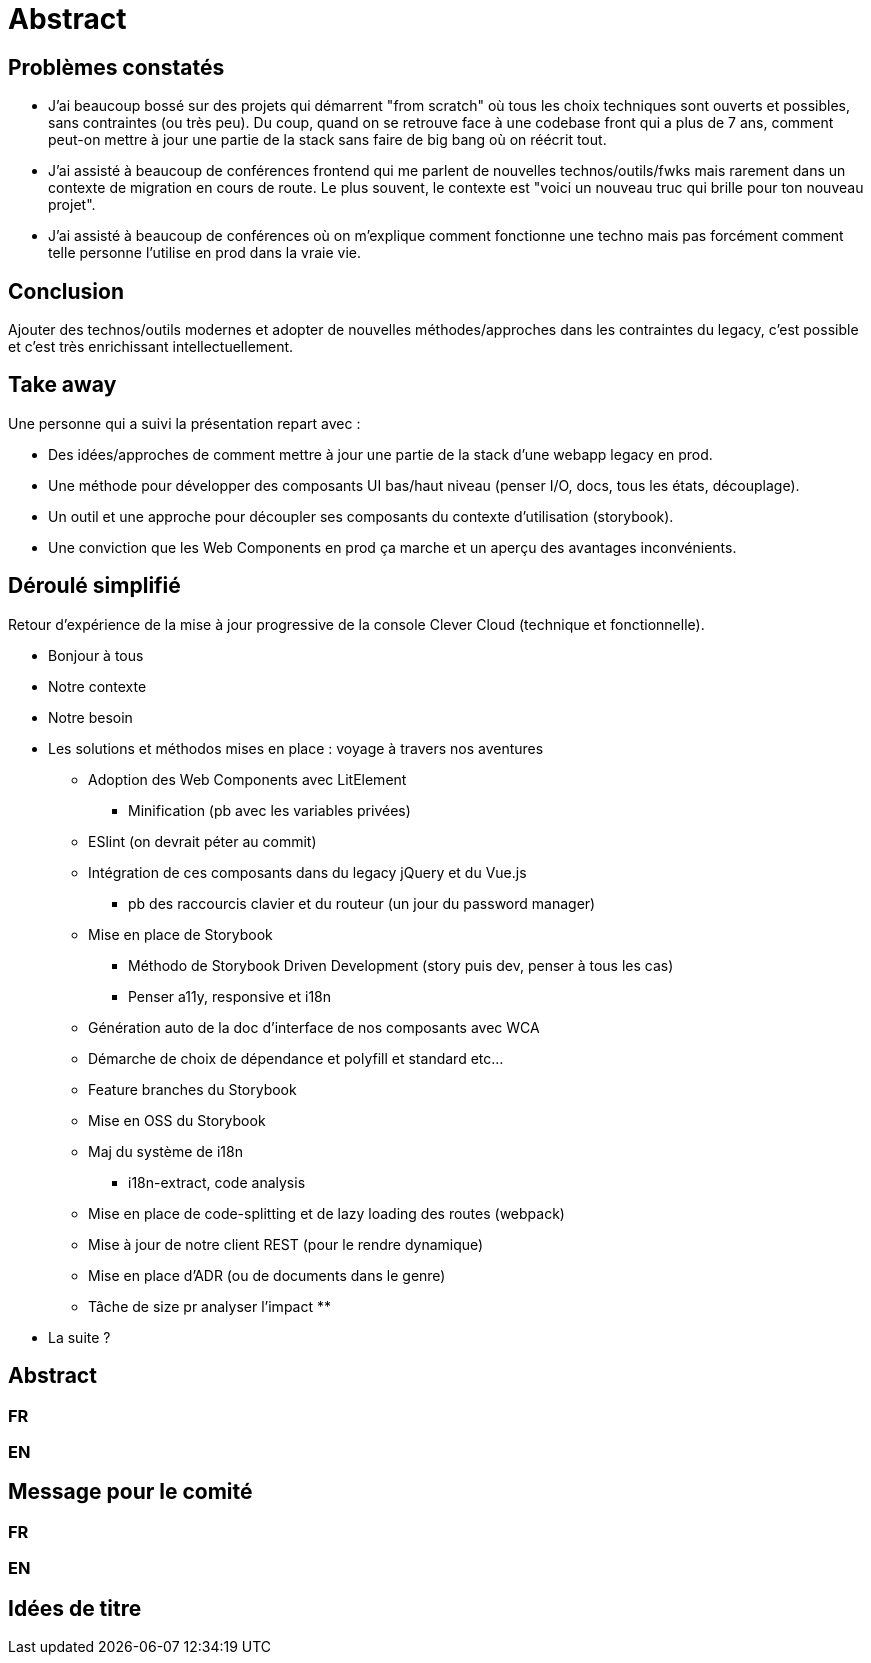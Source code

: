 = Abstract

== Problèmes constatés

* J'ai beaucoup bossé sur des projets qui démarrent "from scratch" où tous les choix techniques sont ouverts et possibles, sans contraintes (ou très peu). Du coup, quand on se retrouve face à une codebase front qui a plus de 7 ans, comment peut-on mettre à jour une partie de la stack sans faire de big bang où on réécrit tout.
* J'ai assisté à beaucoup de conférences frontend qui me parlent de nouvelles technos/outils/fwks mais rarement dans un contexte de migration en cours de route. Le plus souvent, le contexte est "voici un nouveau truc qui brille pour ton nouveau projet".
* J'ai assisté à beaucoup de conférences où on m'explique comment fonctionne une techno mais pas forcément comment telle personne l'utilise en prod dans la vraie vie.

== Conclusion

Ajouter des technos/outils modernes et adopter de nouvelles méthodes/approches dans les contraintes du legacy, c'est possible et c'est très enrichissant intellectuellement.

== Take away

Une personne qui a suivi la présentation repart avec :

* Des idées/approches de comment mettre à jour une partie de la stack d'une webapp legacy en prod.
* Une méthode pour développer des composants UI bas/haut niveau (penser I/O, docs, tous les états, découplage).
* Un outil et une approche pour découpler ses composants du contexte d'utilisation (storybook).
* Une conviction que les Web Components en prod ça marche et un aperçu des avantages inconvénients.

== Déroulé simplifié

Retour d'expérience de la mise à jour progressive de la console Clever Cloud (technique et fonctionnelle).

* Bonjour à tous
* Notre contexte
* Notre besoin
* Les solutions et méthodos mises en place : voyage à travers nos aventures
** Adoption des Web Components avec LitElement
*** Minification (pb avec les variables privées)
** ESlint (on devrait péter au commit)
** Intégration de ces composants dans du legacy jQuery et du Vue.js
*** pb des raccourcis clavier et du routeur (un jour du password manager)
** Mise en place de Storybook
*** Méthodo de Storybook Driven Development (story puis dev, penser à tous les cas)
*** Penser a11y, responsive et i18n
** Génération auto de la doc d'interface de nos composants avec WCA
** Démarche de choix de dépendance et polyfill et standard etc...
** Feature branches du Storybook
** Mise en OSS du Storybook
** Maj du système de i18n
*** i18n-extract, code analysis
** Mise en place de code-splitting et de lazy loading des routes (webpack)
** Mise à jour de notre client REST (pour le rendre dynamique)
** Mise en place d'ADR (ou de documents dans le genre)
** Tâche de size pr analyser l'impact
**
* La suite ?

== Abstract

=== FR


=== EN


== Message pour le comité

=== FR


=== EN

== Idées de titre
